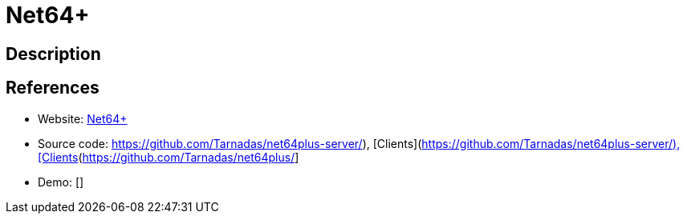 = Net64+

:Name:          Net64+
:Language:      Net64+
:License:       MIT
:Topic:         Games
:Category:      
:Subcategory:   

// END-OF-HEADER. DO NOT MODIFY OR DELETE THIS LINE

== Description



== References

* Website: https://net64-mod.github.io[Net64+]
* Source code: https://github.com/Tarnadas/net64plus-server/), [Clients](https://github.com/Tarnadas/net64plus/[https://github.com/Tarnadas/net64plus-server/), [Clients](https://github.com/Tarnadas/net64plus/]
* Demo: []
